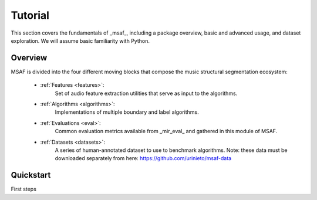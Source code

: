 Tutorial
========

This section covers the fundamentals of _msaf_, including a package overview, basic and advanced usage, and dataset exploration. We will assume basic familiarity with Python.

Overview
--------

MSAF is divided into the four different moving blocks that compose the music structural segmentation ecosystem:

	- :ref:`Features <features>`:
		Set of audio feature extraction utilities that serve
		as input to the algorithms.
	- :ref:`Algorithms <algorithms>`:
		Implementations of multiple boundary and label algorithms.
	- :ref:`Evaluations <eval>`:
		Common evaluation metrics available from _mir\_eval_ and gathered
		in this module of MSAF.
	- :ref:`Datasets <datasets>`:
		A series of human-annotated dataset to use to benchmark algorithms.
		Note: these data must be downloaded separately from here: 
		`<https://github.com/urinieto/msaf-data>`_

Quickstart
----------

.. code-block:: python
    :linenos:

    # Beat tracking example
    from __future__ import print_function
    import msaf

    # 1. Get the file path to the included audio example
    filename = librosa.util.example_audio_file()

    # 2. Load the audio as a waveform `y`
    #    Store the sampling rate as `sr`
    y, sr = librosa.load(filename)

    # 3. Run the default beat tracker
    tempo, beat_frames = librosa.beat.beat_track(y=y, sr=sr)

    print('Estimated tempo: {:.2f} beats per minute'.format(tempo))

    # 4. Convert the frame indices of beat events into timestamps
    beat_times = librosa.frames_to_time(beat_frames, sr=sr)

    print('Saving output to beat_times.csv')
    librosa.output.times_csv('beat_times.csv', beat_times)

First steps

